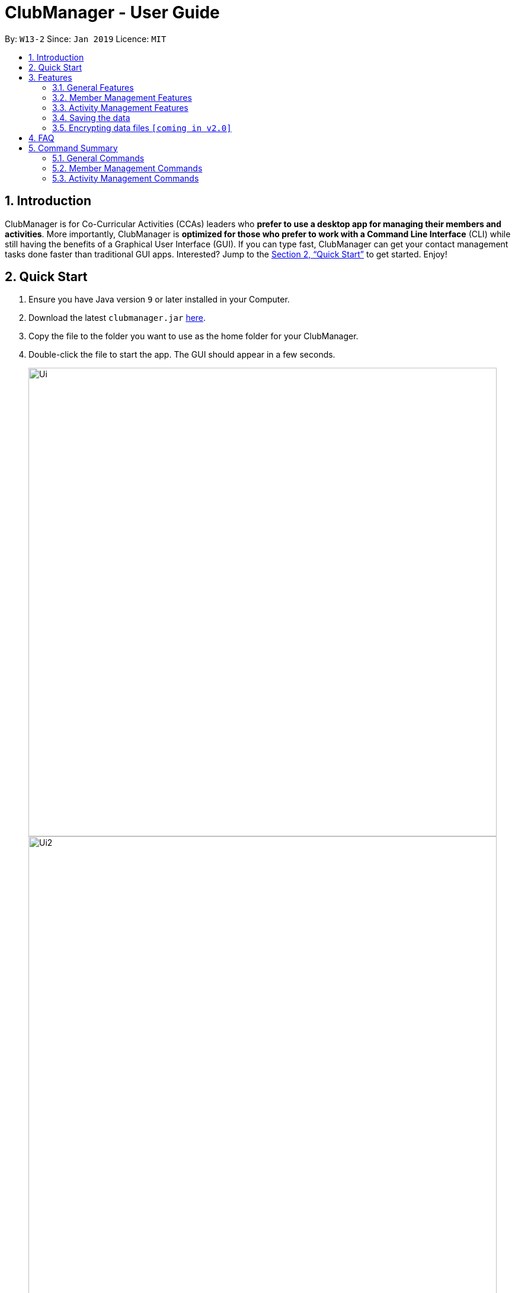 = ClubManager - User Guide
:site-section: UserGuide
:toc:
:toc-title:
:toc-placement: preamble
:sectnums:
:imagesDir: images
:stylesDir: stylesheets
:xrefstyle: full
:experimental:
ifdef::env-github[]
:tip-caption: :bulb:
:note-caption: :information_source:
endif::[]
:repoURL: https://github.com/cs2103-ay1819s2-w13-2/main

By: `W13-2`      Since: `Jan 2019`      Licence: `MIT`

== Introduction

ClubManager is for Co-Curricular Activities (CCAs) leaders who *prefer to use a desktop app for managing their members
and activities*. More importantly, ClubManager is *optimized for those who prefer to work with a Command Line Interface*
(CLI) while still having the benefits of a Graphical User Interface (GUI). If you can type fast, ClubManager can get
your contact management tasks done faster than traditional GUI apps. Interested? Jump to the <<Quick Start>> to get
started. Enjoy!

== Quick Start

.  Ensure you have Java version `9` or later installed in your Computer.
.  Download the latest `clubmanager.jar` link:{repoURL}/releases[here].
.  Copy the file to the folder you want to use as the home folder for your ClubManager.
.  Double-click the file to start the app. The GUI should appear in a few seconds.
+
image::Ui.png[width="790"]
image::Ui2.png[width="790"]
+
.  Type the command in the command box and press kbd:[Enter] to execute it. +
e.g. typing *`help`* and pressing kbd:[Enter] will open the help window.
.  Some example commands you can try:

* *`list`* : lists all contacts
* *`memberAdd n/James Ong an/A0123456Y p/98765432 e/jamesong@example.com yos/year1 m/mathematics`* : adds a member named
`John Doe` to the ClubManager.
* *`memberDelete 3`* : deletes the 3rd member shown in the current list
* *`exit`* : exits the app

.  Refer to <<Features>> for details of each command.

[[Features]]
== Features

====
*Command Format*

* Words in `UPPER_CASE` are the parameters to be supplied by the user e.g. in `add n/NAME`, `NAME` is a parameter which can be used as `add n/John Doe`.
* Items in square brackets are optional e.g `n/NAME [t/TAG]` can be used as `n/John Doe t/friend` or as `n/John Doe`.
* Items with `…`​ after them can be used multiple times including zero times e.g. `[t/TAG]...` can be used as `{nbsp}` (i.e. 0 times), `t/friend`, `t/friend t/family` etc.
* Parameters can be in any order e.g. if the command specifies `n/NAME p/PHONE_NUMBER`, `p/PHONE_NUMBER n/NAME` is also acceptable.
====

=== General Features

==== Get / Set the mode of ClubManager: `mode`

ClubManager operates in 2 modes. This function allows user to check the mode and change the mode +
[width="100%",cols="25%,55%, <20%",options="header",]
|=======================================================================
|Mode| Definition | Example of allowed commands
|`member`| Member Management Mode

This mode allows the user to manage members in ClubManager
 | memberAdd,
 |`activity`| Activity Management Mode

 This mode allows the user to manage members in ClubManager
  | activityAdd, activityEdit, activitySelect
|=======================================================================

*Format:*

* `mode [MODE_CHOICE]`

[NOTE]
====
If MODE_CHOICE is left blank, returns current mode
====

*Examples:*

* `mode`
Returns current management mode of ClubManager
* `mode activity`
Changes current management mode of ClubManager to Activity
* `mode member`
Changes current management mode of ClubManager to Member

==== Clearing all entries : `clear`

Clears all entries from the address book. +
Format: `clear`

==== Exiting the program : `exit`

Exits the program. +
Format: `exit`


==== Viewing help : `help`
Displays a list of commands and the help messages to guide the user.
Format: `help`

==== Listing entered commands : `history`

Lists all the commands that you have entered in reverse chronological order. +
Format: `history`

[NOTE]
====
Pressing the kbd:[&uarr;] and kbd:[&darr;] arrows will display the previous and next input respectively in the command box.
====

// tag::redoundo[]
==== Redoing the previously undone command : `redo`

Reverses the most recent `undo` command. +
Format: `redo`

Examples:

* `delete 1` +
`undo` (reverses the `delete 1` command) +
`redo` (reapplies the `delete 1` command) +

* `delete 1` +
`redo` +
The `redo` command fails as there are no `undo` commands executed previously.

* `delete 1` +
`clear` +
`undo` (reverses the `clear` command) +
`undo` (reverses the `delete 1` command) +
`redo` (reapplies the `delete 1` command) +
`redo` (reapplies the `clear` command) +

==== Undoing previous command : `undo`

Restores the address book to the state before the previous _undoable_ command was executed. +
Format: `undo`

[NOTE]
====
Undoable commands: those commands that modify the address book's content (`add`, `delete`, `edit` and `clear`).
====

Examples:

* `delete 1` +
`list` +
`undo` (reverses the `delete 1` command) +

* `select 1` +
`list` +
`undo` +
The `undo` command fails as there are no undoable commands executed previously.

* `delete 1` +
`clear` +
`undo` (reverses the `clear` command) +
`undo` (reverses the `delete 1` command) +
// end::redoundo[]

=== Member Management Features

==== Adding a member: `memberAdd`

You can add members to ClubManager. +
[width="100%",cols="30%,<50%, <50%",options="header",]
|=======================================================================
|Information of Member| Definition | Example
|`Name`| NAME refers to the name of the member.

Only alphabets are accepted. | John Sim
|`Matric Number`| MATRIC_NUMBER refers to the member's matriculation number.

Only 9 Alphanumeric characters are accepted.| A0123456Z

|`Phone Number`| PHONE_NUMBER refers to the member's phone number.

Only 8 digits are accepted. | 91234567
|`Email Address`| EMAIL_ADDRESS refers to the member's student/personal email address| johnsim@example.com
|`Address`| ADDRESS refers to the member's home address.

Alphanumeric and Special characters are acceptable.| Jurong East Avenue 1 Block 2 #03-04
|`Gender`| GENDER refers to the sex of the member, i.e. male or female

Only "Male" or "Female" is accepted (case-insensitive)|Male
|`Year of Study`| YEAR_OF_STUDY refers to the academic level (in years)
in which the member is currently studying.

Only Alphabets are accepted in the first input.

Only Digits are accepted in the second input.| Year 1
|`Major`| MAJOR refers to the field of discipline in which member is currently enrolled in.| Chemistry
|`Tags`|TAGS refers to the hobbies and interests of the member.

Only Alphabets are acceptable, restricted to a single word.

A member can have any number of tags (including 0).|Swimming
|=======================================================================

*Format:*

* `memberAdd n/NAME mn/MATRIC_NUMBER p/PHONE_NUMBER e/EMAIL a/ yos/YEAR_OF_STUDY m/MAJOR [t/TAG]...`

*Examples:*

* `memberAdd n/James Ong mn/A0123456Y p/98765432 e/jamesong@example.com a/123, Jurong West Ave 6, #08-111 g/male y/year 2 m/mathematics`
* `memberAdd n/Jane Lim mn/A0654321T p/91324756 e/janelim@example.com a/123, Sengkang Ave 6, #02-123 g/Female y/Year 3  m/physics t/Swimming`

==== Deleting a member : `memberDelete`

Deletes the specified member from ClubManager. +
Format: `memberDelete INDEX`

****
* Deletes the member at the specified `INDEX`.
* The index refers to the index number shown in the displayed member list.
* The index *must be a positive integer* 1, 2, 3, ...
****

Examples:

* `list` +
`memberDelete 2` +
Deletes the 2nd member in ClubManager.
* `memberFind Betsy` +
`memberDelete 1` +
Deletes the 1st member in the results of the `find` command.

==== Editing a member : `memberEdit`

Edits an existing member in ClubManager. +
Format: `memberEdit INDEX n/NAME an/ADMIN_NUMBER p/PHONE_NUMBER e/EMAIL yos/YEAR_OF_STUDY m/MAJOR [t/TAG]`

****
* Edits the member at the specified `INDEX`. The index refers to the index number shown in the displayed member list.
The index *must be a positive integer* 1, 2, 3, ...
* At least one of the optional fields must be provided.
* Existing values will be updated to the input values.
* You can remove all the member's tags by typing `t/` without specifying any tags after it.
****

Examples:

* `memberEdit 1 p/91234567 e/johndoe@example.com` +
Edits the phone number and email address of the 1st member to be `91234567` and `johndoe@example.com` respectively.

* `memberEdit 2 n/Betsy Crower t/` +
Edits the name of the 2nd member to be `Betsy Crower` and clears all existing tags.

==== Locating members by name: `memberFind`

Finds members whose names contain any of the given keywords. +
Format: `memberFind KEYWORD [MORE_KEYWORDS]`

****
* The search is case insensitive. e.g `hans` will match `Hans`
* The order of the keywords does not matter. e.g. `Hans Bo` will match `Bo Hans`
* Only the name is searched.
* Only full words will be matched e.g. `Han` will not match `Hans`
* members matching at least one keyword will be returned (i.e. `OR` search). e.g. `Hans Bo` will return `Hans Gruber`, `Bo Yang`
****

Examples:

* `memberFind John` +
Returns `john` and `John Doe`
* `memberFind Betsy Tim John` +
Returns any member having names `Betsy`, `Tim`, or `John`

==== Listing members : `memberList`

Shows a list of all members in ClubManager. +
Format: `memberList`

image::memberList_example_all.png[width="300"]

Shows a list of members by a particular year of study in ClubManager. +
Format: `memberList yearOfStudy year 4`

Shows a list of members by a particular major
Format: `memberList major computing`

==== Selecting a member : `memberSelect`

Selects the member identified by the index number used in the displayed member list. +
Format: `memberSelect INDEX`

****
* Selects the member and loads the members page of the member at the specified `INDEX`.
* The index refers to the index number shown in the displayed member list.
* The index *must be a positive integer* `1, 2, 3, ...`
****

Examples:

* `list` +
`memberSelect 2` +
Selects the 2nd person in the address book.
* `find Betsy` +
`memberSelect 1` +
Selects the 1st member in the results of the `find` command.

==== Sort members’ list : `memberSort`

Sort the members list by a member’s attribute in ascending order

*Format*

[width="59%",cols="30%,<50%",options="header",]
|=======================================================================
|Sort By | Command Example
|`Name` |memberSort name
|`Matric Number` |memberSort matricNumber
|`Year of Study` |memberSort yearOfStudy
|`Major` |memberSort major
|=======================================================================

****
* Sorts the member at the specified sorting criteria. The attribute refers to the name, matric number, phone number, email, year of study, and major. There can only be a single attribute provided.
* At least one of the sorting criteria are provided.
* Members will be sorted in ascending order based on the sorting criteria.
* Within each of the sort criteria, the members are further sorted by name in ascending order.
****
****
* Sorts the member at the specified attribute. The attribute refers to the name, admin number, phone number, email, year of study, and major. There can only be a single attribute provided.
* At least one of the attributes are provided.
* Members will be sorted in ascending order based on the attribute.
****

Example:

* `list` +
`memberSort name` +
Sorts the list by name.

image::MemberSortCommand_sortby_name.png[width="790"]

* `list` +
`memberSort yearOfStudy` +
Sorts the list by year of study.

image::MemberSortCommand_sortby_yearofstudy.png[width="790"]

==== Exporting details of a member : `memberExport`

Export the details of the member identified by the index number used in the displayed member list. +
Format: `memberExport INDEX`

****
* Exports the details of member at the specified `INDEX`.
* The index refers to the index number shown in the displayed member list.
* The index *must be a positive integer* `1, 2, 3, ...`
****

Examples:

* `list` +
`memberExport 2` +
Export the details of the 2nd person in the address book.
* `find Betsy` +
`memberExport 1` +
Export the details of the 1st member in the results of the `find` command.

[NOTE]
====
The exported file will be stored in the same directory where ClubManager is installed in.

File name with the following format:
YYYYMMDD_HHMMSS_xxxxx_NameOfPerson.txt
====

=== Activity Management Features

==== Adding an activity : `activityAdd`
Adds a new activity to the activity list +
[width="100%",cols="30%,<50%, <50%",options="header",]
|=======================================================================
|Information of Activity| Definition | Example
|`ActivityName`| ACTIVITYNAME refers to the name of the activity.

 Only alphabets are accepted. | Sentosa Outing
|`ActivityDateTime`| DATETIME refers to the date and time of the activity

Activity Date and time should be in "dd/MM/YYYY HHMM" format, where dd, MM, YYYY refers
to day of month, month and year respectively. HH refers to the hour in 24 hour format (
0-23). | 28/02/2019 2359
|`ActivityLocation`| LOCATION refers to the location of an activity|Kent Ridge MRT
|`ActivityDescription`| DESCRIPTION refers to the detailed description of the activity
|Meeting at MRT before leaving together.
|=======================================================================
Format: `activityAdd n/ACTIVITYNAME d/DATETIME l/LOCATION [de/DESCRIPTION] ...`

****
* Inputing description is optional. If no description is found, the default description
will be "More details to be added."
* The added activity will be displayed at the sorted position according to its time. +
The ongoing activities will be display on top while the completed activity will be at
the bottom of the list.
****

Example:

* `activityAdd n/Sentosa Outing d/16022019 1000 l/Harbour Front MRT de/Bring swim suits.`
* `activityAdd n/HTML workshop d/1402019 l/ICube Auditorium ic/A0123456Z`

image::ActivityAddCommand.png[width="790"]
Adding activity to the correct position based on the time.

==== Add a member to activity `activityAddMember`
Adds an existing member to an existing activity to indicate that they will be going for the activity.
Format: `activityAddMember ACTIVITY_INDEX MATRIC_NO`

****
* Adds a member to the activity at the specified `ACTIVITY_INDEX` which refers to the index number shown in the displayed activity list.
* The index *must be a positive integer* 1, 2, 3, ...
* MATRIC_NO must be a currently existing entry in any existing member’s MATRIC_NO information column in the member list.
****
Examples:

* `activityAddMember 1 A1234567N` +
Adds the member with matric number `A1234567N` to the attending list for activity 1.

==== Delete an activity `activityDelete`
Deletes an existing activity in the activity list
Format: `activityDelete ACTIVITY_INDEX`

****
* Deletes the activity at the specified `ACTIVITY_INDEX` which refers to the index number shown in the displayed activity list.
* The index *must be a positive integer* 1, 2, 3, ...
****

Examples:

* `activityDelete 1` +
Deletes the first activity in the displayed activity list

==== Delete a member from activity `activityDeleteMember`
Removes an existing member who has already indicated that he/she will be attending the activity from the attending list of the activity.
Format: `activityDeleteMember ACTIVITY_INDEX MATRIC_NO`

****
* Removes a member from the attending list of the activity at the specified `ACTIVITY_INDEX` which refers to the index number shown in the displayed activity list.
* The index *must be a positive integer* 1, 2, 3, ...
* MATRIC_NO must be a currently existing entry in the specified activity’s attending list.
****
Examples:

* `activityDeleteMember 1 A1234567N` +
Removes the member with matric number A1234567N from activity 1’s attending list.

==== Edit an activity: `activityEdit`
Edits an existing activity in the activity list
Format: `activityEdit ACTIVITY_INDEX [n/ACTIVITY_NAME] [d/DATE] [t/TAG] … `

****
* Edits the activity at the specified `ACTIVITY_INDEX` which refers to the index number shown in the displayed activity list.
* The index *must be a positive integer* 1, 2, 3, ...
* At least one of the optional fields must be provided.
* Existing values will be updated to the input values.
* When editing tags, the existing tags of the activity will be removed i.e adding of tags is not cumulative.
* You can remove all the activity’s tags by typing `t/` without specifying any tags after it.

****
Examples:

* `activityEdit 1 d/13022019` +
Edits the date of the first activity to be 13 Feb 2019.
* `activityEdit 2 t/` +
Clears all existing tags of the second activity.

==== Filtering activities by date: `activityFilter`

Filters the activities that is the given number of days away from today (inclusive)
and displays them as a list with index numbers.
Format: `activityFilter CONDITION NUMBEROFDAYS`

****
* The filter condition must be specified. `+` is to filter future activities and `-` is to filter activities.
* `NUMBEROFDAYS` refers to the range of days from the current date.
* `NUMBEROFDAYS` *must be a postive integer* `1 2 3`
****


==== Finding activities by criteria: `activityFind`

Finds all activities whose attribute contain any of the specified keywords
(case-insensitive) and displays them as a list with index numbers. +
Format: `activityFind [a/] [n/] [de/] [l/] KEYWORD [MORE_KEYWORDS]`

****
* The search is case insensitive. e.g `workshop` will match `Workshop`
* The order of the keywords does not matter. e.g. `Talk Seminar` will match `Seminar Talk`
* The search parameter is determined by the prefix. `a/` is to search all descriptive fields (ActivityName,
ActivityLocation, ActivityDescription); `n/` searches for match in ActivityName; `l/` searches for match in
ActivityLocation; `de/` searches for matches in ActivityDescription.
* There can be one and only one prefix.
* Only full words will be matched e.g. `CS` will not match `CSS`
* Activities matching at least one keyword will be returned (i.e. `OR` search). e.g. `HTML workshop` will return `HTML camp`, `CSS workshop`
****

Examples:

* `activityFind l/ Hall` +
Returns activities with location `University Hall` and `Eusoff Hall`
* `activityFind n/ HTML CSS Javascript` +
Returns any activity having names `HTML`, `CSS`, or `Javascript`

==== Listing all activities : `activityList`

Shows a list of all activities in the activity list. +
Format: `activityList`

****
If the status of some activities have changed from `ONGOING` to `COMPLETED`, the
`activityList` command will automatically update the status of these activities.
****

image::ActivityListCommand.png[width="790"]

==== Selecting an activity : `activitySelect`

Selects the activity identified by the index number used in the displayed activity list. +
Format: `activitySelect ACTIVITY_INDEX`

****
* Selects the activity and displays the specific details of the activity at the specified `ACTIVITY_INDEX`.
* The index refers to the index number shown in the displayed activity list.
* The index *must be a positive integer* `1, 2, 3, ...`
****

Examples:

* `activityList` +
`activitySelect 2` +
Selects the 2nd person in the displayed activity list.
* `activityFind workshop` +
`activitySelect 1` +
Selects the 1st activity in the results of the `find` command.

=== Saving the data

Address book data are saved in the hard disk automatically after any command that changes the data. +
There is no need to save manually.

// tag::dataencryption[]

=== Encrypting data files `[coming in v2.0]`

_{explain how the user can enable/disable data encryption}_
// end::dataencryption[]

== FAQ

*Q*: How do I transfer my data to another Computer? +
*A*: Install the app in the other computer and overwrite the empty data file it creates with the file that contains the data of your previous Address Book folder.

== Command Summary
This section provides a comprehensive list of commands that ClubManager offers.

=== General Commands
* *Help* : `help`
* *History* : `history`
* *Redo* : `redo`
* *Undo* : `undo`

=== Member Management Commands

* *Add member* : `memberAdd n/NAME an/ADMIN_NUMBER p/PHONE_NUMBER e/EMAIL yos/YEAR_OF_STUDY m/MAJOR [t/TAG]...` +
e.g. `memberAdd n/James Ong an/A0123456Y p/98765432 e/jamesong@example.com yos/year1 m/mathematics`
* *Clear member list* : `memberClear`
* *Delete a member* : `memberDelete INDEX` +
e.g. `memberDelete 3`
* *Edit a member* : `memberEdit INDEX [n/NAME] [p/PHONE_NUMBER] [e/EMAIL] [a/ADDRESS] [t/TAG]...` +
e.g. `memberEdit 2 n/James Lee e/jameslee@example.com`
* *Find a member* : `memberFind KEYWORD [MORE_KEYWORDS]` +
e.g. `memberFind John`

* *List all members* : `list`
* *Select a member* : `memberSelect INDEX` +
e.g.`memberSelect 2`
* *Sort the member list* : `memberSort n/NAME mn/MATRIC_NUMBER p/PHONE_NUMBER e/EMAIL a/ADDRESS g/GENDER yos/YEAR_OF_STUDY m/MAJOR` +
e.g. `memberSort NAME`

=== Activity Management Commands
* *Add a activity* : `activityAdd n/ACTIVITYNAME d/DATETIME l/LOCATION [de/DESCRIPTION] [ic/INCHARGEMATRIC] ...` +
e.g. `activityAdd n/Sentosa Outing d/16022019 1000 l/Harbour Front MRT de/Bring swim suits.`
* *Add a member to activity* : `activityAddMember ACTIVITY_INDEX MATRIC_NO` +
e.g. `activityAddMember 1 A1234567N`
* *Delete an activity* : ``activityDelete ACTIVITY_INDEX`` +
e.g. `activityDelete 1`
* *Delete a member from activity* : `activityDeleteMember ACTIVITY_INDEX MATRIC_NO` +
e.g. `activityDeleteMember 1 A1234567N`
* *Edit an activity* : `activityEdit ACTIVITY_INDEX [n/ACTIVITY_NAME] [d/DATE] [t/TAG] … ` +
e.g. `activityEdit 1 d/13022019`
* *Find an activity* : `activityFind [a/] [n/] [de/] [l/] KEYWORD [MORE_KEYWORDS]` +
e.g. `activityFind n/ Workshop`
* *Filtering activities* : `activityFilter CONDITION NUMBEROFDAYS` +
e.g. `activityFilter + 30`
* *List all the activities* : `activityList`
* *Select an activity* : `activitySelect ACTIVITY_INDEX` +
e.g. `activitySelect 2`



